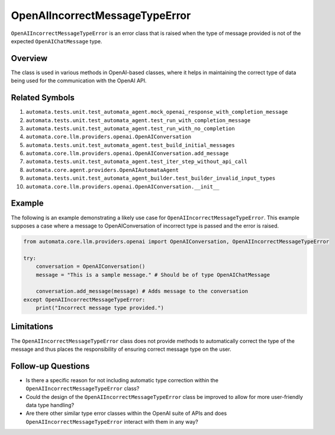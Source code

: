 OpenAIIncorrectMessageTypeError
===============================

``OpenAIIncorrectMessageTypeError`` is an error class that is raised
when the type of message provided is not of the expected
``OpenAIChatMessage`` type.

Overview
--------

The class is used in various methods in OpenAI-based classes, where it
helps in maintaining the correct type of data being used for the
communication with the OpenAI API.

Related Symbols
---------------

1.  ``automata.tests.unit.test_automata_agent.mock_openai_response_with_completion_message``
2.  ``automata.tests.unit.test_automata_agent.test_run_with_completion_message``
3.  ``automata.tests.unit.test_automata_agent.test_run_with_no_completion``
4.  ``automata.core.llm.providers.openai.OpenAIConversation``
5.  ``automata.tests.unit.test_automata_agent.test_build_initial_messages``
6.  ``automata.core.llm.providers.openai.OpenAIConversation.add_message``
7.  ``automata.tests.unit.test_automata_agent.test_iter_step_without_api_call``
8.  ``automata.core.agent.providers.OpenAIAutomataAgent``
9.  ``automata.tests.unit.test_automata_agent_builder.test_builder_invalid_input_types``
10. ``automata.core.llm.providers.openai.OpenAIConversation.__init__``

Example
-------

The following is an example demonstrating a likely use case for
``OpenAIIncorrectMessageTypeError``. This example supposes a case where
a message to OpenAIConversation of incorrect type is passed and the
error is raised.

.. code:: python

   from automata.core.llm.providers.openai import OpenAIConversation, OpenAIIncorrectMessageTypeError

   try:
       conversation = OpenAIConversation()
       message = "This is a sample message." # Should be of type OpenAIChatMessage

       conversation.add_message(message) # Adds message to the conversation
   except OpenAIIncorrectMessageTypeError:
       print("Incorrect message type provided.")

Limitations
-----------

The ``OpenAIIncorrectMessageTypeError`` class does not provide methods
to automatically correct the type of the message and thus places the
responsibility of ensuring correct message type on the user.

Follow-up Questions
-------------------

-  Is there a specific reason for not including automatic type
   correction within the ``OpenAIIncorrectMessageTypeError`` class?
-  Could the design of the ``OpenAIIncorrectMessageTypeError`` class be
   improved to allow for more user-friendly data type handling?
-  Are there other similar type error classes within the OpenAI suite of
   APIs and does ``OpenAIIncorrectMessageTypeError`` interact with them
   in any way?
